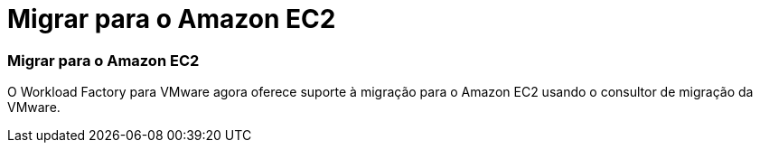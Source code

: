 = Migrar para o Amazon EC2
:allow-uri-read: 




=== Migrar para o Amazon EC2

O Workload Factory para VMware agora oferece suporte à migração para o Amazon EC2 usando o consultor de migração da VMware.
